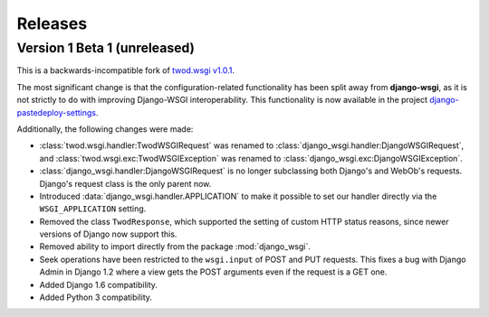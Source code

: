 ========
Releases
========

Version 1 Beta 1 (unreleased)
=============================

This is a backwards-incompatible fork of `twod.wsgi v1.0.1
<http://pythonhosted.org/twod.wsgi/>`_.

The most significant change is that the configuration-related functionality has
been split away from **django-wsgi**, as it is not strictly to do with improving
Django-WSGI interoperability. This functionality is now available in the project
`django-pastedeploy-settings
<http://pythonhosted.org/django-pastedeploy-settings/>`_.

Additionally, the following changes were made:

* :class:`twod.wsgi.handler:TwodWSGIRequest` was renamed to
  :class:`django_wsgi.handler:DjangoWSGIRequest`, and
  :class:`twod.wsgi.exc:TwodWSGIException` was renamed to
  :class:`django_wsgi.exc:DjangoWSGIException`.
* :class:`django_wsgi.handler:DjangoWSGIRequest` is no longer subclassing both
  Django's and WebOb's requests. Django's request class is the only parent now.
* Introduced :data:`django_wsgi.handler.APPLICATION` to make it possible to
  set our handler directly via the ``WSGI_APPLICATION`` setting.
* Removed the class ``TwodResponse``, which supported the setting of custom
  HTTP status reasons, since newer versions of Django now support this.
* Removed ability to import directly from the package :mod:`django_wsgi`.
* Seek operations have been restricted to the ``wsgi.input`` of POST and PUT
  requests. This fixes a bug with Django Admin in Django 1.2 where a view
  gets the POST arguments even if the request is a GET one.
* Added Django 1.6 compatibility.
* Added Python 3 compatibility.
